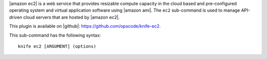 .. This is an included file that describes a sub-command or argument in Knife.


|amazon ec2| is a web service that provides resizable compute capacity in the cloud based and pre-configured operating system and virtual application software using |amazon ami|. The ``ec2`` sub-command is used to manage API-driven cloud servers that are hosted by |amazon ec2|.

This plugin is available on |github|: https://github.com/opscode/knife-ec2.

This sub-command has the following syntax::

   knife ec2 [ARGUMENT] (options)

